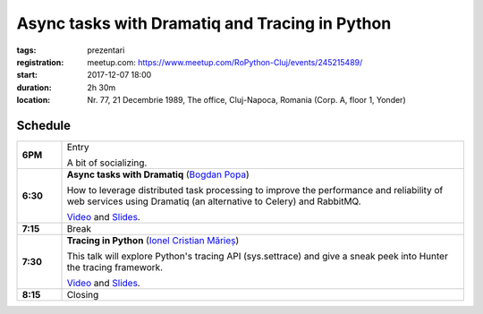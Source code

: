 Async tasks with Dramatiq and Tracing in Python
###############################################################

:tags: prezentari
:registration:
    meetup.com: https://www.meetup.com/RoPython-Cluj/events/245215489/
:start: 2017-12-07 18:00
:duration: 2h 30m
:location: Nr. 77, 21 Decembrie 1989, The office, Cluj-Napoca, Romania (Corp. A, floor 1, Yonder)

Schedule
========

.. list-table::
    :stub-columns: 1
    :widths: 10 90

    * - 6PM
      - Entry

        A bit of socializing.

    * - 6:30
      - **Async tasks with Dramatiq** (`Bogdan Popa <https://github.com/Bogdanp>`_)

        How to leverage distributed task processing to improve the performance
        and reliability of web services using Dramatiq (an alternative to
        Celery) and RabbitMQ.

        `Video <https://www.youtube.com/watch?v=mrG9ZwLxb0g&t=129s&list=PL2Arun8D--P_rDD6m5vQF18JKCPmYbXd6&index=2>`__ and `Slides <https://blog.ionelmc.ro/presentations/tracing-in-python/>`__.
    * - 7:15
      - Break
    * - 7:30
      - **Tracing in Python** (`Ionel Cristian Mărieș <https://github.com/ionelmc>`_)

        This talk will explore Python's tracing API (sys.settrace) and give a
        sneak peek into Hunter the tracing framework.

        `Video <https://www.youtube.com/watch?v=d-qbVkdzUlM&list=PL2Arun8D--P_rDD6m5vQF18JKCPmYbXd6&index=1>`__ and `Slides <https://blog.ionelmc.ro/presentations/tracing-in-python/>`__.
    * - 8:15
      - Closing

